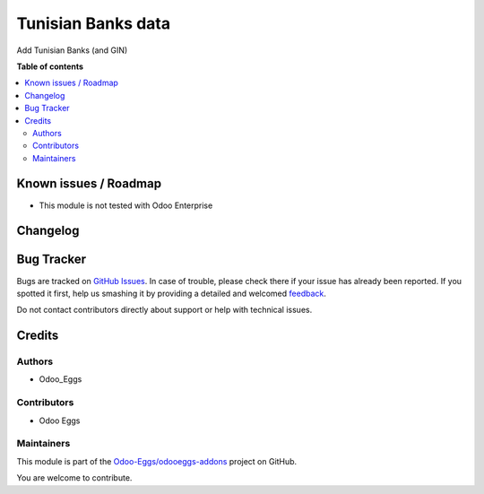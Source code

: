 ===================
Tunisian Banks data
===================

.. !!!!!!!!!!!!!!!!!!!!!!!!!!!!!!!!!!!!!!!!!!!!!!!!!!!!
   !! This file is generated by oca-gen-addon-readme !!
   !! changes will be overwritten.                   !!
   !!!!!!!!!!!!!!!!!!!!!!!!!!!!!!!!!!!!!!!!!!!!!!!!!!!!

.. |badge1| image:: https://img.shields.io/badge/maturity-Beta-yellow.png
    :target: https://odoo-community.org/page/development-status
    :alt: Beta
.. |badge2| image:: https://img.shields.io/badge/licence-AGPL--3-blue.png
    :target: http://www.gnu.org/licenses/agpl-3.0-standalone.html
    :alt: License: AGPL-3
.. |badge3| image:: https://img.shields.io/badge/github-Odoo-Eggs%2Fodooeggs--addons-lightgray.png?logo=github
    :target: https://github.com/Odoo-Eggs/odooeggs-addons/tree/12.0/l10n_tn_bank
    :alt: Odoo-Eggs/odooeggs-addons

|badge1| |badge2| |badge3| 

Add Tunisian Banks (and GIN)

**Table of contents**

.. contents::
   :local:

Known issues / Roadmap
======================

* This module is not tested with Odoo Enterprise

Changelog
=========



Bug Tracker
===========

Bugs are tracked on `GitHub Issues <https://github.com/Odoo-Eggs/odooeggs-addons/issues>`_.
In case of trouble, please check there if your issue has already been reported.
If you spotted it first, help us smashing it by providing a detailed and welcomed
`feedback <https://github.com/Odoo-Eggs/odooeggs-addons/issues/new?body=module:%20l10n_tn_bank%0Aversion:%2012.0%0A%0A**Steps%20to%20reproduce**%0A-%20...%0A%0A**Current%20behavior**%0A%0A**Expected%20behavior**>`_.

Do not contact contributors directly about support or help with technical issues.

Credits
=======

Authors
~~~~~~~

* Odoo_Eggs

Contributors
~~~~~~~~~~~~

* Odoo Eggs

Maintainers
~~~~~~~~~~~

This module is part of the `Odoo-Eggs/odooeggs-addons <https://github.com/Odoo-Eggs/odooeggs-addons/tree/12.0/l10n_tn_bank>`_ project on GitHub.

You are welcome to contribute.

